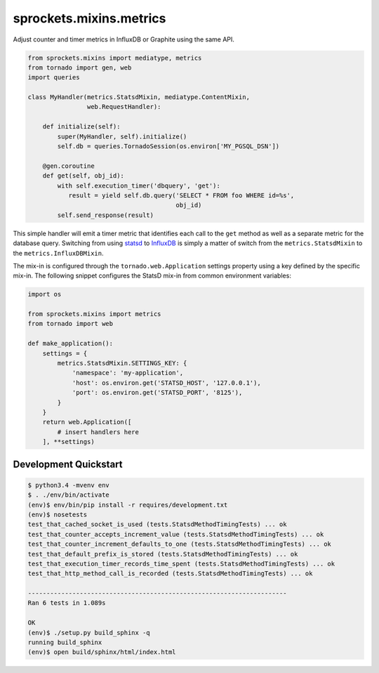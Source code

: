 sprockets.mixins.metrics
========================
Adjust counter and timer metrics in InfluxDB or Graphite using the same API.

.. code-block:: python

   from sprockets.mixins import mediatype, metrics
   from tornado import gen, web
   import queries

   class MyHandler(metrics.StatsdMixin, mediatype.ContentMixin,
                   web.RequestHandler):

       def initialize(self):
           super(MyHandler, self).initialize()
           self.db = queries.TornadoSession(os.environ['MY_PGSQL_DSN'])

       @gen.coroutine
       def get(self, obj_id):
           with self.execution_timer('dbquery', 'get'):
              result = yield self.db.query('SELECT * FROM foo WHERE id=%s',
                                           obj_id)
           self.send_response(result)

This simple handler will emit a timer metric that identifies each call to the
``get`` method as well as a separate metric for the database query.  Switching
from using `statsd`_ to `InfluxDB`_ is simply a matter of switch from the
``metrics.StatsdMixin`` to the ``metrics.InfluxDBMixin``.

The mix-in is configured through the ``tornado.web.Application`` settings
property using a key defined by the specific mix-in.  The following snippet
configures the StatsD mix-in from common environment variables:

.. code-block:: python

   import os

   from sprockets.mixins import metrics
   from tornado import web

   def make_application():
       settings = {
           metrics.StatsdMixin.SETTINGS_KEY: {
               'namespace': 'my-application',
               'host': os.environ.get('STATSD_HOST', '127.0.0.1'),
               'port': os.environ.get('STATSD_PORT', '8125'),
           }
       }
       return web.Application([
           # insert handlers here
       ], **settings)


Development Quickstart
----------------------
.. code-block:: bash

   $ python3.4 -mvenv env
   $ . ./env/bin/activate
   (env)$ env/bin/pip install -r requires/development.txt
   (env)$ nosetests
   test_that_cached_socket_is_used (tests.StatsdMethodTimingTests) ... ok
   test_that_counter_accepts_increment_value (tests.StatsdMethodTimingTests) ... ok
   test_that_counter_increment_defaults_to_one (tests.StatsdMethodTimingTests) ... ok
   test_that_default_prefix_is_stored (tests.StatsdMethodTimingTests) ... ok
   test_that_execution_timer_records_time_spent (tests.StatsdMethodTimingTests) ... ok
   test_that_http_method_call_is_recorded (tests.StatsdMethodTimingTests) ... ok

   ----------------------------------------------------------------------
   Ran 6 tests in 1.089s

   OK
   (env)$ ./setup.py build_sphinx -q
   running build_sphinx
   (env)$ open build/sphinx/html/index.html

.. _statsd: https://github.com/etsy/statsd
.. _InfluxDB: https://influxdata.com
